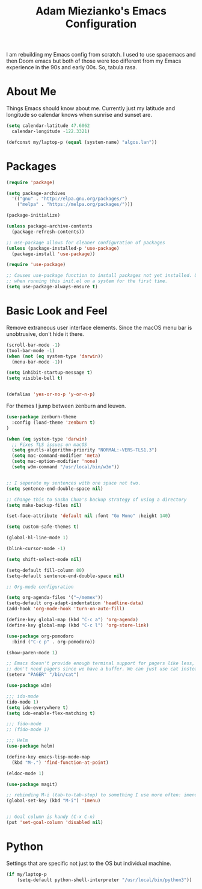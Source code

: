 #+TITLE: Adam Miezianko's Emacs Configuration

I am rebuilding my Emacs config from scratch. I used to use spacemacs and then
Doom emacs but both of those were too different from my Emacs experience in the
90s and early 00s. So, tabula rasa.

* About Me

Things Emacs should know about me. Currently just my latitude and longitude
so calendar knows when sunrise and sunset are.

#+BEGIN_SRC emacs-lisp
  (setq calendar-latitude 47.6062
	calendar-longitude -122.3321)

  (defconst my/laptop-p (equal (system-name) "algos.lan"))
#+END_SRC

* Packages

#+BEGIN_SRC emacs-lisp
  (require 'package)

  (setq package-archives
	'(("gnu" . "http://elpa.gnu.org/packages/")
	  ("melpa" . "https://melpa.org/packages/")))

  (package-initialize)

  (unless package-archive-contents
    (package-refresh-contents))

  ;; use-package allows for cleaner configuration of packages
  (unless (package-installed-p 'use-package)
    (package-install 'use-package))

  (require 'use-package)

  ;; Causes use-package function to install packages not yet installed. Useful
  ;; when running this init.el on a system for the first time.
  (setq use-package-always-ensure t)
#+END_SRC

* Basic Look and Feel

  Remove extraneous user interface elements. Since the macOS menu bar is
  unobtrusive, don't hide it there.

#+BEGIN_SRC emacs-lisp
  (scroll-bar-mode -1)
  (tool-bar-mode -1)
  (when (not (eq system-type 'darwin))
    (menu-bar-mode -1))

  (setq inhibit-startup-message t)
  (setq visible-bell t)


  (defalias 'yes-or-no-p 'y-or-n-p)
#+END_SRC

For themes I jump between zenburn and leuven.

#+BEGIN_SRC emacs-lisp
  (use-package zenburn-theme
    :config (load-theme 'zenburn t)
  )
#+END_SRC

#+BEGIN_SRC emacs-lisp
  (when (eq system-type 'darwin)
    ;; Fixes TLS issues on macOS
    (setq gnutls-algorithm-priority "NORMAL:-VERS-TLS1.3")
    (setq mac-command-modifier 'meta)
    (setq mac-option-modifier 'none)
    (setq w3m-command "/usr/local/bin/w3m"))


  ;; I seperate my sentences with one space not two.
  (setq sentence-end-double-space nil)

  ;; Change this to Sasha Chua's backup strategy of using a directory
  (setq make-backup-files nil)

  (set-face-attribute 'default nil :font "Go Mono" :height 140)

  (setq custom-safe-themes t)

  (global-hl-line-mode 1)

  (blink-cursor-mode -1)

  (setq shift-select-mode nil)

  (setq-default fill-column 80)
  (setq-default sentence-end-double-space nil)

  ;; Org-mode configuration

  (setq org-agenda-files '("~/memex"))
  (setq-default org-adapt-indentation 'headline-data)
  (add-hook 'org-mode-hook 'turn-on-auto-fill)

  (define-key global-map (kbd "C-c a") 'org-agenda)
  (define-key global-map (kbd "C-c l") 'org-store-link)

  (use-package org-pomodoro
    :bind ("C-c p" . org-pomodoro))

  (show-paren-mode 1)

  ;; Emacs doesn't provide enough terminal support for pagers like less, but we
  ;; don't need pagers since we have a buffer. We can just use cat instead.
  (setenv "PAGER" "/bin/cat")

  (use-package w3m)

  ;;; ido-mode
  (ido-mode 1)
  (setq ido-everywhere t)
  (setq ido-enable-flex-matching t)

  ;;; fido-mode
  ;; (fido-mode 1)

  ;;; Helm
  (use-package helm)

  (define-key emacs-lisp-mode-map
    (kbd "M-.") 'find-function-at-point)

  (eldoc-mode 1)

  (use-package magit)

  ;; rebinding M-i (tab-to-tab-stop) to something I use more often: imenu
  (global-set-key (kbd "M-i") 'imenu)


  ;; Goal column is handy (C-x C-n)
  (put 'set-goal-column 'disabled nil)
#+END_SRC

* Python

Settings that are specific not just to the OS but individual machine.

#+BEGIN_SRC emacs-lisp
  (if my/laptop-p
      (setq-default python-shell-interpreter "/usr/local/bin/python3"))
#+END_SRC
